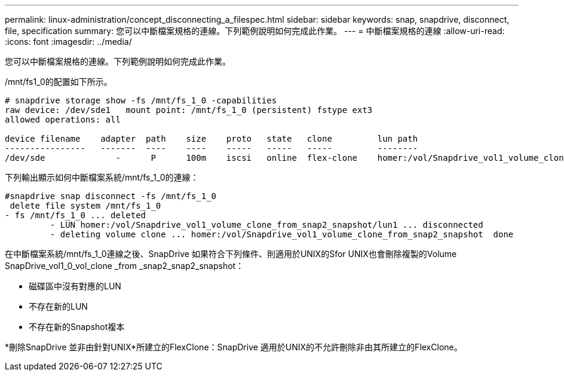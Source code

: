 ---
permalink: linux-administration/concept_disconnecting_a_filespec.html 
sidebar: sidebar 
keywords: snap, snapdrive, disconnect, file, specification 
summary: 您可以中斷檔案規格的連線。下列範例說明如何完成此作業。 
---
= 中斷檔案規格的連線
:allow-uri-read: 
:icons: font
:imagesdir: ../media/


[role="lead"]
您可以中斷檔案規格的連線。下列範例說明如何完成此作業。

/mnt/fs1_0的配置如下所示。

[listing]
----
# snapdrive storage show -fs /mnt/fs_1_0 -capabilities
raw device: /dev/sde1   mount point: /mnt/fs_1_0 (persistent) fstype ext3
allowed operations: all

device filename    adapter  path    size    proto   state   clone         lun path                                                         backing snapshot
----------------   -------  ----    ----    -----   -----   -----         --------                                                         ----------------
/dev/sde              -      P      100m    iscsi   online  flex-clone    homer:/vol/Snapdrive_vol1_volume_clone_from_snap2_snapshot/lun1    vol1:snap2
----
下列輸出顯示如何中斷檔案系統/mnt/fs_1_0的連線：

[listing]
----
#snapdrive snap disconnect -fs /mnt/fs_1_0
 delete file system /mnt/fs_1_0
- fs /mnt/fs_1_0 ... deleted
         - LUN homer:/vol/Snapdrive_vol1_volume_clone_from_snap2_snapshot/lun1 ... disconnected
         - deleting volume clone ... homer:/vol/Snapdrive_vol1_volume_clone_from_snap2_snapshot  done
----
在中斷檔案系統/mnt/fs_1_0連線之後、SnapDrive 如果符合下列條件、則適用於UNIX的Sfor UNIX也會刪除複製的Volume SnapDrive_vol1_0_vol_clone _from _snap2_snap2_snapshot：

* 磁碟區中沒有對應的LUN
* 不存在新的LUN
* 不存在新的Snapshot複本


*刪除SnapDrive 並非由針對UNIX*所建立的FlexClone：SnapDrive 適用於UNIX的不允許刪除非由其所建立的FlexClone。
